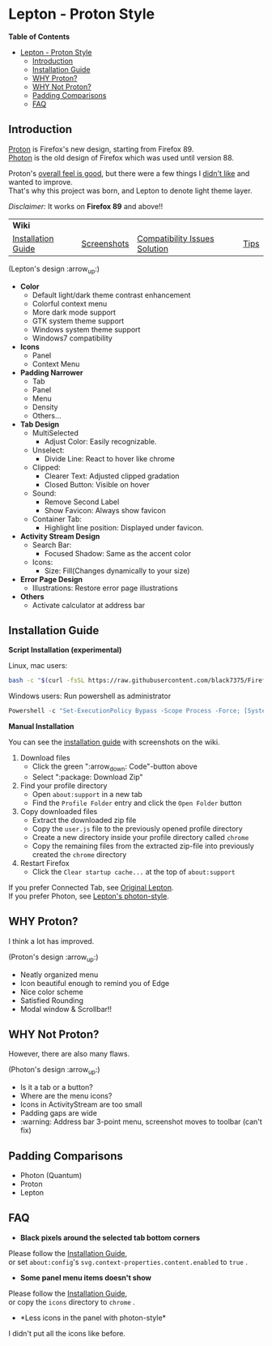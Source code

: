 * Lepton - Proton Style
  :PROPERTIES:
  :TOC:      :include all
  :END:


*Table of Contents*
:CONTENTS:
- [[#lepton-old-name-proton-fix][Lepton - Proton Style]]
  - [[#introduction][Introduction]]
  - [[#installation-guide][Installation Guide]]
  - [[#why-proton][WHY Proton?]]
  - [[#why-not-proton][WHY Not Proton?]]
  - [[#padding-comparisons][Padding Comparisons]]
  - [[#faq][FAQ]]
:END:


** Introduction
  [[https://wiki.mozilla.org/Firefox/Proton][Proton]] is Firefox's new design, starting from Firefox 89. \\
  [[https://design.firefox.com/photon/][Photon]] is the old design of Firefox which was used until version 88.

  Proton's [[#why-proton][overall feel is good]], but there were a few things I [[#why-not-proton][didn't like]] and wanted to improve. \\
  That's why this project was born, and Lepton to denote light theme layer.

  /Disclaimer:/ It works on *Firefox 89* and above!!
  | *Wiki*      |                               |      | |
  | [[https://github.com/black7375/Firefox-UI-Fix/wiki/Installation-Guide][Installation Guide]] | [[https://github.com/black7375/Firefox-UI-Fix/wiki/Screenshots][Screenshots]] | [[https://github.com/black7375/Firefox-UI-Fix/wiki/Compatibility-Issues-Solution][Compatibility Issues Solution]] | [[https://github.com/black7375/Firefox-UI-Fix/wiki/Tips][Tips]] |

  [[https://user-images.githubusercontent.com/25581533/127980993-5c532856-0c1c-4548-b310-9495df246d16.png]]

 (Lepton's design :arrow_up:)

  - *Color*
    - Default light/dark theme contrast enhancement
    - Colorful context menu
    - More dark mode support
    - GTK system theme support
    - Windows system theme support
    - Windows7 compatibility
  - *Icons*
    - Panel
    - Context Menu
  - *Padding Narrower*
    - Tab
    - Panel
    - Menu
    - Density
    - Others...
  - *Tab Design*
    - MultiSelected
      - Adjust Color: Easily recognizable.
    - Unselect:
      - Divide Line: React to hover like chrome
    - Clipped:
      - Clearer Text: Adjusted clipped gradation
      - Closed Button: Visible on hover
    - Sound:
      - Remove Second Label
      - Show Favicon: Always show favicon
    - Container Tab:
      - Highlight line position: Displayed under favicon.
  - *Activity Stream Design*
    - Search Bar:
      - Focused Shadow: Same as the accent color
    - Icons:
      - Size: Fill(Changes dynamically to your size)
  - *Error Page Design*
    - Illustrations: Restore error page illustrations
  - *Others*
    - Activate calculator at address bar

** Installation Guide

   *Script Installation (experimental)*

   Linux, mac users:
   #+BEGIN_SRC bash
   bash -c "$(curl -fsSL https://raw.githubusercontent.com/black7375/Firefox-UI-Fix/master/install.sh)"
   #+END_SRC

   Windows users: Run powershell as administrator
   #+BEGIN_SRC powershell
   Powershell -c "Set-ExecutionPolicy Bypass -Scope Process -Force; [System.Net.ServicePointManager]::SecurityProtocol = [System.Net.ServicePointManager]::SecurityProtocol -bor 3072; iwr https://raw.githubusercontent.com/black7375/Firefox-UI-Fix/master/install.ps1 -useb | iex"
   #+END_SRC

   *Manual Installation*

   You can see the [[https://github.com/black7375/Firefox-UI-Fix/wiki/Installation-Guide][installation guide]] with screenshots on the wiki.

  1. Download files
     - Click the green ":arrow_down: Code"-button above
     - Select ":package: Download Zip"
  2. Find your profile directory
     - Open =about:support= in a new tab
     - Find the =Profile Folder= entry and click the =Open Folder= button
  3. Copy downloaded files
     - Extract the downloaded zip file
     - Copy the =user.js= file to the previously opened profile directory
     - Create a new directory inside your profile directory called =chrome=
     - Copy the remaining files from the extracted zip-file into previously created the =chrome= directory
  4. Restart Firefox
     - Click the =Clear startup cache...= at the top of =about:support=

  If you prefer Connected Tab, see [[https://github.com/black7375/Firefox-UI-Fix][Original Lepton]].\\
  If you prefer Photon, see [[https://github.com/black7375/Firefox-UI-Fix/tree/photon-style][Lepton's photon-style]].

** WHY Proton?
   I think a lot has improved.

   [[https://user-images.githubusercontent.com/25581533/119773764-a6639e00-beb0-11eb-8023-498b6293c4b2.png]]

   (Proton's design :arrow_up:)

   - Neatly organized menu
   - Icon beautiful enough to remind you of Edge
   - Nice color scheme
   - Satisfied Rounding
   - Modal window & Scrollbar!!

** WHY Not Proton?
   However, there are also many flaws.

   [[https://user-images.githubusercontent.com/25581533/119773812-b5e2e700-beb0-11eb-923c-55ae1a8ca249.png]]

   (Photon's design :arrow_up:)

   - Is it a tab or a button?
   - Where are the menu icons?
   - Icons in ActivityStream are too small
   - Padding gaps are wide
   - :warning: Address bar 3-point menu, screenshot moves to toolbar (can't fix)

** Padding Comparisons
  [[https://user-images.githubusercontent.com/25581533/120262626-8c97d180-c289-11eb-87a6-68e285d6d77c.png]]
  [[https://user-images.githubusercontent.com/25581533/120253257-6ae11f00-c276-11eb-93cf-393f9845f30b.png]]
  [[https://user-images.githubusercontent.com/25581533/118402352-1e33fc00-b659-11eb-89fc-3cb38207fe39.png]]
  [[https://user-images.githubusercontent.com/25581533/124066951-0eb21c00-da29-11eb-9ac4-c6b82a268c6f.png]]

  - Photon (Quantum)
  - Proton
  - Lepton

** FAQ

  - *Black pixels around the selected tab bottom corners* \\
    [[https://user-images.githubusercontent.com/5571586/120401980-edf58a00-c2f5-11eb-9e64-ce50c5b189b2.png]]

  Please follow the [[https://github.com/black7375/Firefox-UI-Fix/wiki/Installation-Guide][Installation Guide]], \\
  or set =about:config='s =svg.context-properties.content.enabled= to =true= .

  - *Some panel menu items doesn't show* \\
    [[https://user-images.githubusercontent.com/25581533/120487528-93b40200-c3a5-11eb-98ad-3498beb9f38e.png]]

  Please follow the [[https://github.com/black7375/Firefox-UI-Fix/wiki/Installation-Guide][Installation Guide]], \\
  or copy the =icons= directory to =chrome= .


  - *Less icons in the panel with photon-style*\\
    [[https://user-images.githubusercontent.com/25581533/123761424-5746c980-d8b1-11eb-9a0f-83fb305f9f08.png]]
    [[https://user-images.githubusercontent.com/25581533/123762962-d4bf0980-d8b2-11eb-8492-d497d330c72a.png]]

  I didn't put all the icons like before.\\
  [[https://user-images.githubusercontent.com/25581533/123602947-dd4b0d80-d7e8-11eb-93a6-2b263bdd99f7.png]]
